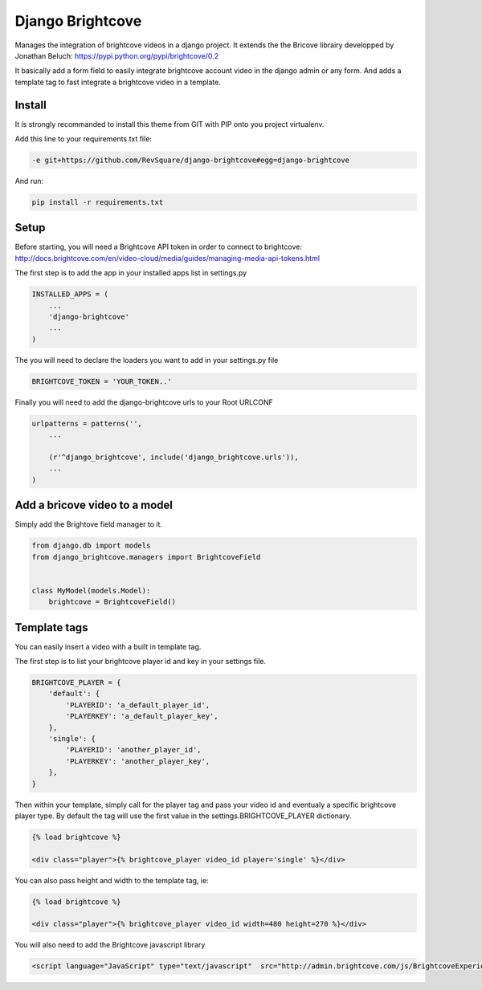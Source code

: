 #################
Django Brightcove
#################

Manages the integration of brightcove videos in a django project. It extends the the Bricove librairy developped by Jonathan Beluch: https://pypi.python.org/pypi/brightcove/0.2

It basically add a form field to easily integrate brightcove account video in the django admin or any form. And adds a template tag to fast integrate a brightcove video in a template.

*******
Install
*******

It is strongly recommanded to install this theme from GIT with PIP onto you project virtualenv.

Add this line to your requirements.txt file:

.. code-block::  shell-session

    -e git+https://github.com/RevSquare/django-brightcove#egg=django-brightcove

And run:

.. code-block::  shell-session

    pip install -r requirements.txt

*****
Setup
*****

Before starting, you will need a Brightcove API token in order to connect to brightcove: http://docs.brightcove.com/en/video-cloud/media/guides/managing-media-api-tokens.html

The first step is to add the app in your installed apps list in settings.py

.. code-block::  python

    INSTALLED_APPS = (
        ...
        'django-brightcove'
        ...
    )

The you will need to declare the loaders you want to add in your settings.py file

.. code-block::  python

    BRIGHTCOVE_TOKEN = 'YOUR_TOKEN..'

Finally you will need to add the django-brightcove urls to your Root URLCONF

.. code-block::  python

    urlpatterns = patterns('',
        ...

        (r'^django_brightcove', include('django_brightcove.urls')),
        ...
    )  

    
    
******************************
Add a bricove video to a model
******************************

Simply add the Brightove field manager to it.

.. code-block::  python

    from django.db import models
    from django_brightcove.managers import BrightcoveField


    class MyModel(models.Model):
        brightcove = BrightcoveField()

    
    
*************
Template tags
*************

You can easily insert a video with a built in template tag. 

The first step is to list your brightcove player id and key in your settings file.

.. code-block::  python

    BRIGHTCOVE_PLAYER = {
        'default': {
            'PLAYERID': 'a_default_player_id',
            'PLAYERKEY': 'a_default_player_key',
        },
        'single': {
            'PLAYERID': 'another_player_id',
            'PLAYERKEY': 'another_player_key',
        },
    }

Then within your template, simply call for the player tag and pass your video id and eventualy a specific brightcove player type. By default the tag will use the first value in the settings.BRIGHTCOVE_PLAYER dictionary.

.. code-block::  html

    {% load brightcove %}
    
    <div class="player">{% brightcove_player video_id player='single' %}</div>

You can also pass height and width to the template tag, ie:

.. code-block::  html

    {% load brightcove %}
    
    <div class="player">{% brightcove_player video_id width=480 height=270 %}</div>
    
You will also need to add the Brightcove javascript library

.. code-block::  html

    <script language="JavaScript" type="text/javascript"  src="http://admin.brightcove.com/js/BrightcoveExperiences.js">
